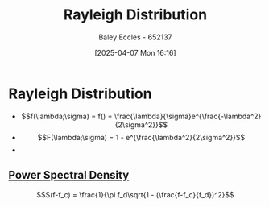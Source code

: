 :PROPERTIES:
:ID:       2f39c6c4-53d7-4281-b06b-41ec371e5ca2
:END:
#+title: Rayleigh Distribution
#+date: [2025-04-07 Mon 16:16]
#+AUTHOR: Baley Eccles - 652137
#+STARTUP: latexpreview

* Rayleigh Distribution
 - \[f(\lambda;\sigma) = f() = \frac{\lambda}{\sigma}e^{\frac{-\lambda^2}{2\sigma^2}}\]
 - \[F(\lambda;\sigma) = 1 - e^{\frac{\lambda^2}{2\sigma^2}}\]
 - [[file:ReighlyDist.png]]

** [[id:def80455-6762-45b0-a916-3d9daa457cb8][Power Spectral Density]]
\[S(f-f_c) = \frac{1}{\pi f_d\sqrt{1 - (\frac{f-f_c}{f_d})^2}\]
